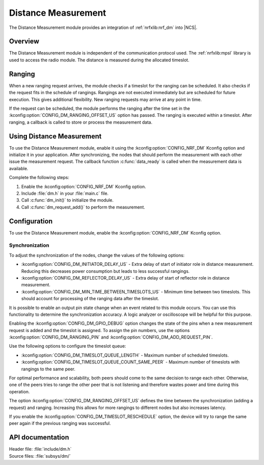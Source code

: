 .. _mod_dm:

Distance Measurement
####################

The Distance Measurement module provides an integration of :ref:`nrfxlib:nrf_dm` into |NCS|.

Overview
********

The Distance Measurement module is independent of the communication protocol used.
The :ref:`nrfxlib:mpsl` library is used to access the radio module.
The distance is measured during the allocated timeslot.

Ranging
*******

When a new ranging request arrives, the module checks if a timeslot for the ranging can be scheduled.
It also checks if the request fits in the schedule of rangings.
Rangings are not executed immediately but are scheduled for future execution.
This gives additional flexibility.
New ranging requests may arrive at any point in time.

If the request can be scheduled, the module performs the ranging after the time set in the :kconfig:option:`CONFIG_DM_RANGING_OFFSET_US` option has passed.
The ranging is executed within a timeslot.
After ranging, a callback is called to store or process the measurement data.

Using Distance Measurement
**************************

To use the Distance Measurement module, enable it using the :kconfig:option:`CONFIG_NRF_DM` Kconfig option and initialize it in your application.
After synchronizing, the nodes that should perform the measurement with each other issue the measurement request.
The callback function :c:func:`data_ready` is called when the measurement data is available.

Complete the following steps:

1. Enable the :kconfig:option:`CONFIG_NRF_DM` Kconfig option.
#. Include :file:`dm.h` in your :file:`main.c` file.
#. Call :c:func:`dm_init()` to initialize the module.
#. Call :c:func:`dm_request_add()` to perform the measurement.

Configuration
*************

To use the Distance Measurement module, enable the :kconfig:option:`CONFIG_NRF_DM` Kconfig option.

Synchronization
---------------

To adjust the synchronization of the nodes, change the values of the following options:

* :kconfig:option:`CONFIG_DM_INITIATOR_DELAY_US` - Extra delay of start of initiator role in distance measurement. Reducing this decreases power consumption but leads to less successful rangings.
* :kconfig:option:`CONFIG_DM_REFLECTOR_DELAY_US` - Extra delay of start of reflector role in distance measurement.
* :kconfig:option:`CONFIG_DM_MIN_TIME_BETWEEN_TIMESLOTS_US` - Minimum time between two timeslots. This should account for processing of the ranging data after the timeslot.

It is possible to enable an output pin state change when an event related to this module occurs.
You can use this functionality to determine the synchronization accuracy.
A logic analyzer or oscilloscope will be helpful for this purpose.

Enabling the :kconfig:option:`CONFIG_DM_GPIO_DEBUG` option changes the state of the pins when a new measurement request is added and the timeslot is assigned.
To assign the pin numbers, use the options :kconfig:option:`CONFIG_DM_RANGING_PIN` and :kconfig:option:`CONFIG_DM_ADD_REQUEST_PIN`.

Use the following options to configure the timeslot queue:

* :kconfig:option:`CONFIG_DM_TIMESLOT_QUEUE_LENGTH` - Maximum number of scheduled timeslots.
* :kconfig:option:`CONFIG_DM_TIMESLOT_QUEUE_COUNT_SAME_PEER` - Maximum number of timeslots with rangings to the same peer.

For optimal performance and scalability, both peers should come to the same decision to range each other.
Otherwise, one of the peers tries to range the other peer that is not listening and therefore wastes power and time during this operation.

The option :kconfig:option:`CONFIG_DM_RANGING_OFFSET_US` defines the time between the synchronization (adding a request) and ranging.
Increasing this allows for more rangings to different nodes but also increases latency.

If you enable the :kconfig:option:`CONFIG_DM_TIMESLOT_RESCHEDULE` option, the device will try to range the same peer again if the previous ranging was successful.

API documentation
*****************

| Header file: :file:`include/dm.h`
| Source files: :file:`subsys/dm/`

.. doxygengroup:: dm
   :project: nrf
   :members:

